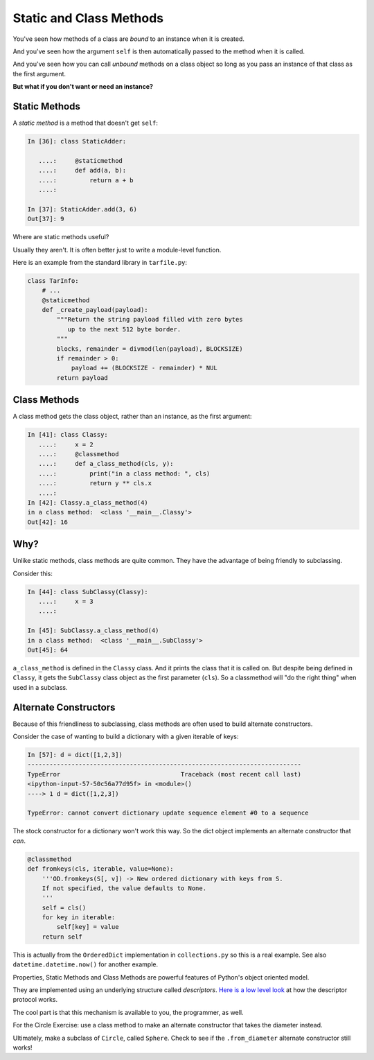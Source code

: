 .. _static_and_class_methods:

########################
Static and Class Methods
########################

You've seen how methods of a class are *bound* to an instance when it is created.

And you've seen how the argument ``self`` is then automatically passed to the method when it is called.

And you've seen how you can call *unbound* methods on a class object so long as you pass an instance of that class as the first argument.

**But what if you don't want or need an instance?**

Static Methods
--------------

A *static method* is a method that doesn't get ``self``:

.. code-block:: ipython

    In [36]: class StaticAdder:

       ....:     @staticmethod
       ....:     def add(a, b):
       ....:         return a + b
       ....:

    In [37]: StaticAdder.add(3, 6)
    Out[37]: 9

Where are static methods useful?

Usually they aren't. It is often better just to write a module-level function.

Here is an example from the standard library in ``tarfile.py``:

.. code-block:: python

    class TarInfo:
        # ...
        @staticmethod
        def _create_payload(payload):
            """Return the string payload filled with zero bytes
               up to the next 512 byte border.
            """
            blocks, remainder = divmod(len(payload), BLOCKSIZE)
            if remainder > 0:
                payload += (BLOCKSIZE - remainder) * NUL
            return payload

Class Methods
-------------

A class method gets the class object, rather than an instance, as the first argument:

.. code-block:: ipython

    In [41]: class Classy:
       ....:     x = 2
       ....:     @classmethod
       ....:     def a_class_method(cls, y):
       ....:         print("in a class method: ", cls)
       ....:         return y ** cls.x
       ....:
    In [42]: Classy.a_class_method(4)
    in a class method:  <class '__main__.Classy'>
    Out[42]: 16

Why?
----

Unlike static methods, class methods are quite common. They have the advantage of being friendly to subclassing.

Consider this:

.. code-block:: ipython

    In [44]: class SubClassy(Classy):
       ....:     x = 3
       ....:

    In [45]: SubClassy.a_class_method(4)
    in a class method:  <class '__main__.SubClassy'>
    Out[45]: 64

``a_class_method`` is defined in the ``Classy`` class. And it prints the class that it is called on. But despite being defined in ``Classy``, it gets the ``SubClassy`` class object as the first parameter (``cls``). So a classmethod will "do the right thing" when used in a subclass.

Alternate Constructors
-----------------------

Because of this friendliness to subclassing, class methods are often used to build alternate constructors.

Consider the case of wanting to build a dictionary with a given iterable of keys:

.. code-block:: ipython

    In [57]: d = dict([1,2,3])
    ---------------------------------------------------------------------------
    TypeError                                 Traceback (most recent call last)
    <ipython-input-57-50c56a77d95f> in <module>()
    ----> 1 d = dict([1,2,3])

    TypeError: cannot convert dictionary update sequence element #0 to a sequence

The stock constructor for a dictionary won't work this way. So the dict object implements an alternate constructor that *can*.

.. code-block:: python

    @classmethod
    def fromkeys(cls, iterable, value=None):
        '''OD.fromkeys(S[, v]) -> New ordered dictionary with keys from S.
        If not specified, the value defaults to None.
        '''
        self = cls()
        for key in iterable:
            self[key] = value
        return self

This is actually from the ``OrderedDict`` implementation in ``collections.py`` so this is a real example. See also ``datetime.datetime.now()`` for another example.

Properties, Static Methods and Class Methods are powerful features of Python's object oriented model.

They are implemented using an underlying structure called *descriptors*. `Here is a low level look`_ at how the descriptor protocol works.

The cool part is that this mechanism is available to you, the programmer, as well.

.. _Here is a low level look: https://docs.python.org/3/howto/descriptor.html

For the Circle Exercise: use a class method to make an alternate constructor that takes the diameter instead.

Ultimately, make a subclass of ``Circle``, called ``Sphere``. Check to see if the ``.from_diameter`` alternate constructor still works!
